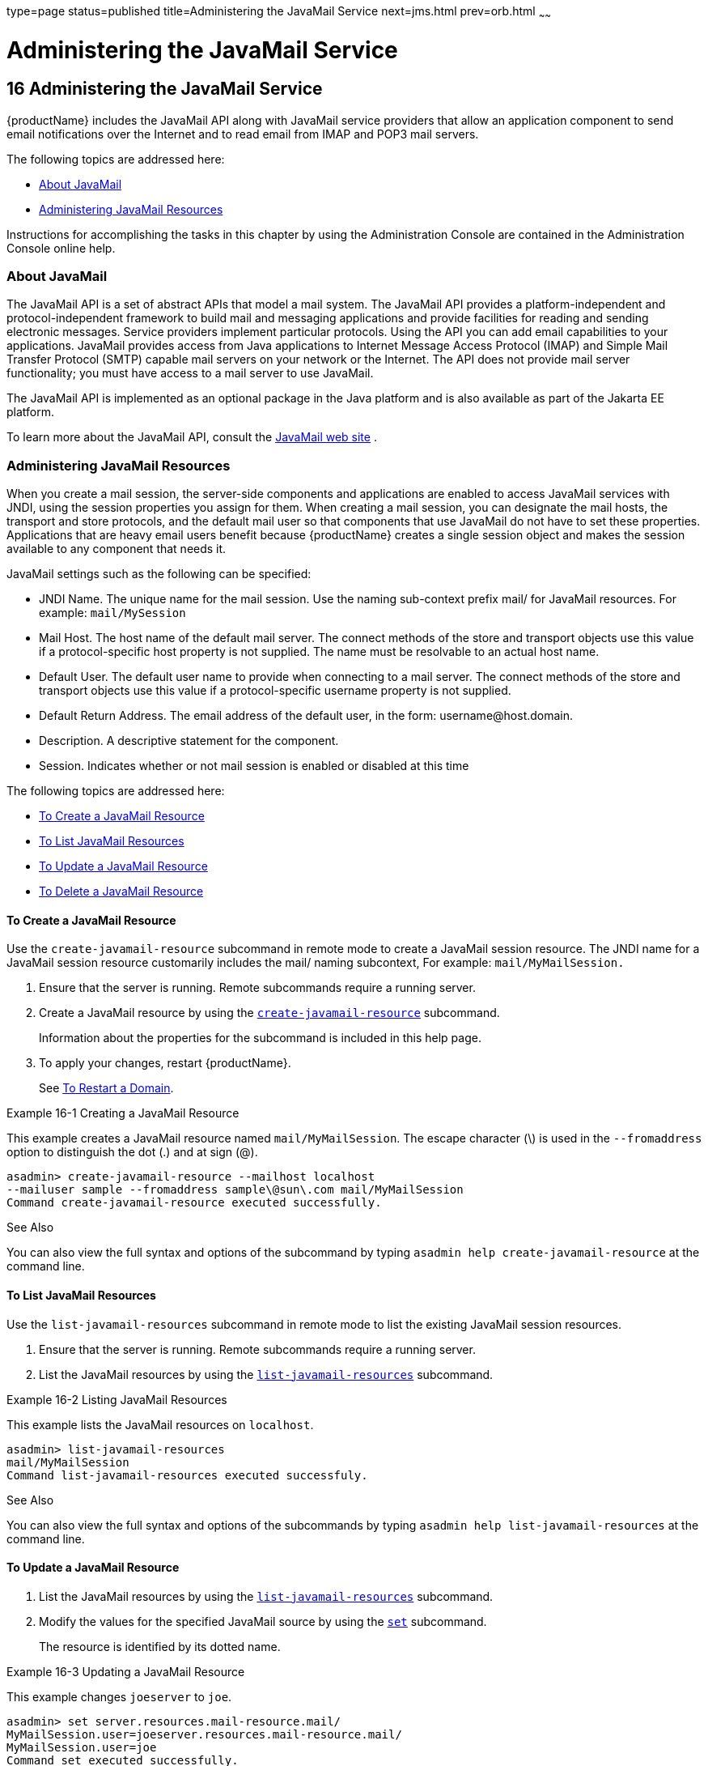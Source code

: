 type=page
status=published
title=Administering the JavaMail Service
next=jms.html
prev=orb.html
~~~~~~

= Administering the JavaMail Service

[[GSADG00019]][[ablkr]]


[[administering-the-javamail-service]]
== 16 Administering the JavaMail Service

{productName} includes the JavaMail API along with JavaMail service
providers that allow an application component to send email
notifications over the Internet and to read email from IMAP and POP3
mail servers.

The following topics are addressed here:

* link:#ggjsf[About JavaMail]
* link:#giowr[Administering JavaMail Resources]

Instructions for accomplishing the tasks in this chapter by using the
Administration Console are contained in the Administration Console
online help.

[[ggjsf]][[GSADG00593]][[about-javamail]]

=== About JavaMail

The JavaMail API is a set of abstract APIs that model a mail system. The
JavaMail API provides a platform-independent and protocol-independent
framework to build mail and messaging applications and provide
facilities for reading and sending electronic messages. Service
providers implement particular protocols. Using the API you can add
email capabilities to your applications. JavaMail provides access from
Java applications to Internet Message Access Protocol (IMAP) and Simple
Mail Transfer Protocol (SMTP) capable mail servers on your network or
the Internet. The API does not provide mail server functionality; you
must have access to a mail server to use JavaMail.

The JavaMail API is implemented as an optional package in the Java
platform and is also available as part of the Jakarta EE platform.

To learn more about the JavaMail API, consult the
http://www.oracle.com/technetwork/java/javamail/[JavaMail web site] .

[[giowr]][[GSADG00594]][[administering-javamail-resources]]

=== Administering JavaMail Resources

When you create a mail session, the server-side components and
applications are enabled to access JavaMail services with JNDI, using
the session properties you assign for them. When creating a mail
session, you can designate the mail hosts, the transport and store
protocols, and the default mail user so that components that use
JavaMail do not have to set these properties. Applications that are
heavy email users benefit because {productName} creates a single
session object and makes the session available to any component that
needs it.

JavaMail settings such as the following can be specified:

* JNDI Name. The unique name for the mail session. Use the naming
sub-context prefix mail/ for JavaMail resources. For example:
`mail/MySession`
* Mail Host. The host name of the default mail server. The connect
methods of the store and transport objects use this value if a
protocol-specific host property is not supplied. The name must be
resolvable to an actual host name.
* Default User. The default user name to provide when connecting to a
mail server. The connect methods of the store and transport objects use
this value if a protocol-specific username property is not supplied.
* Default Return Address. The email address of the default user, in the
form: username@host.domain.
* Description. A descriptive statement for the component.
* Session. Indicates whether or not mail session is enabled or disabled
at this time

The following topics are addressed here:

* link:#giowd[To Create a JavaMail Resource]
* link:#giowq[To List JavaMail Resources]
* link:#giwjw[To Update a JavaMail Resource]
* link:#gioxj[To Delete a JavaMail Resource]

[[giowd]][[GSADG00482]][[to-create-a-javamail-resource]]

==== To Create a JavaMail Resource

Use the `create-javamail-resource` subcommand in remote mode to create a
JavaMail session resource. The JNDI name for a JavaMail session resource
customarily includes the mail/ naming subcontext, For example:
`mail/MyMailSession.`

1. Ensure that the server is running. Remote subcommands require a running server.
2. Create a JavaMail resource by using the
link:reference-manual/create-javamail-resource.html#GSRFM00035[`create-javamail-resource`] subcommand.
+
Information about the properties for the subcommand is included in this
help page.
3. To apply your changes, restart {productName}.
+
See link:domains.html#ginqj[To Restart a Domain].

[[GSADG00267]][[gipfs]]
Example 16-1 Creating a JavaMail Resource

This example creates a JavaMail resource named `mail/MyMailSession`. The
escape character (\) is used in the `--fromaddress` option to
distinguish the dot (.) and at sign (@).

[source]
----
asadmin> create-javamail-resource --mailhost localhost
--mailuser sample --fromaddress sample\@sun\.com mail/MyMailSession
Command create-javamail-resource executed successfully.
----

[[GSADG1014]]

See Also

You can also view the full syntax and options of the subcommand by
typing `asadmin help create-javamail-resource` at the command line.

[[giowq]][[GSADG00483]][[to-list-javamail-resources]]

==== To List JavaMail Resources

Use the `list-javamail-resources` subcommand in remote mode to list the
existing JavaMail session resources.

1. Ensure that the server is running. Remote subcommands require a running server.
2. List the JavaMail resources by using the
link:reference-manual/list-javamail-resources.html#GSRFM00172[`list-javamail-resources`] subcommand.

[[GSADG00268]][[gipfe]]
Example 16-2 Listing JavaMail Resources

This example lists the JavaMail resources on `localhost`.

[source]
----
asadmin> list-javamail-resources
mail/MyMailSession
Command list-javamail-resources executed successfuly.
----

[[GSADG1015]]

See Also

You can also view the full syntax and options of the subcommands by
typing `asadmin help list-javamail-resources` at the command line.

[[giwjw]][[GSADG00484]][[to-update-a-javamail-resource]]

==== To Update a JavaMail Resource

1. List the JavaMail resources by using the
link:reference-manual/list-javamail-resources.html#GSRFM00172[`list-javamail-resources`] subcommand.
2. Modify the values for the specified JavaMail source by using the
link:reference-manual/set.html#GSRFM00226[`set`] subcommand.
+
The resource is identified by its dotted name.

[[GSADG00269]][[giwjb]]
Example 16-3 Updating a JavaMail Resource

This example changes `joeserver` to `joe`.

[source]
----
asadmin> set server.resources.mail-resource.mail/
MyMailSession.user=joeserver.resources.mail-resource.mail/
MyMailSession.user=joe
Command set executed successfully.
----

[[gioxj]][[GSADG00485]][[to-delete-a-javamail-resource]]

==== To Delete a JavaMail Resource

Use the `delete-javamail-resource` subcommands in remote mode to delete
a JavaMail session resource.

[[GSADG1016]]

Before You Begin

References to the specified resource must be removed before running the
`delete-javamail-resource` subcommands.

1. Ensure that the server is running. Remote subcommands require a running server.
2. List the JavaMail resources by using the
link:reference-manual/list-javamail-resources.html#GSRFM00172[`list-javamail-resources`] subcommands.
3. Delete a JavaMail resource by using the
link:reference-manual/delete-javamail-resource.html#GSRFM00087[`delete-javamail-resource`] subcommands.
4. To apply your changes, restart {productName}.
+
See link:domains.html#ginqj[To Restart a Domain].

[[GSADG00270]][[gipcd]]
Example 16-4 Deleting a JavaMail Resource

This example deletes the JavaMail session resource named
`mail/MyMailSession`.

[source]
----
asadmin> delete-javamail-resource mail/MyMailSession
Command delete-javamail-resource executed successfully.
----

[[GSADG1017]]

See Also

You can also view the full syntax and options of the subcommand by
typing `asadmin help delete-javamail-resource` at the command line.


